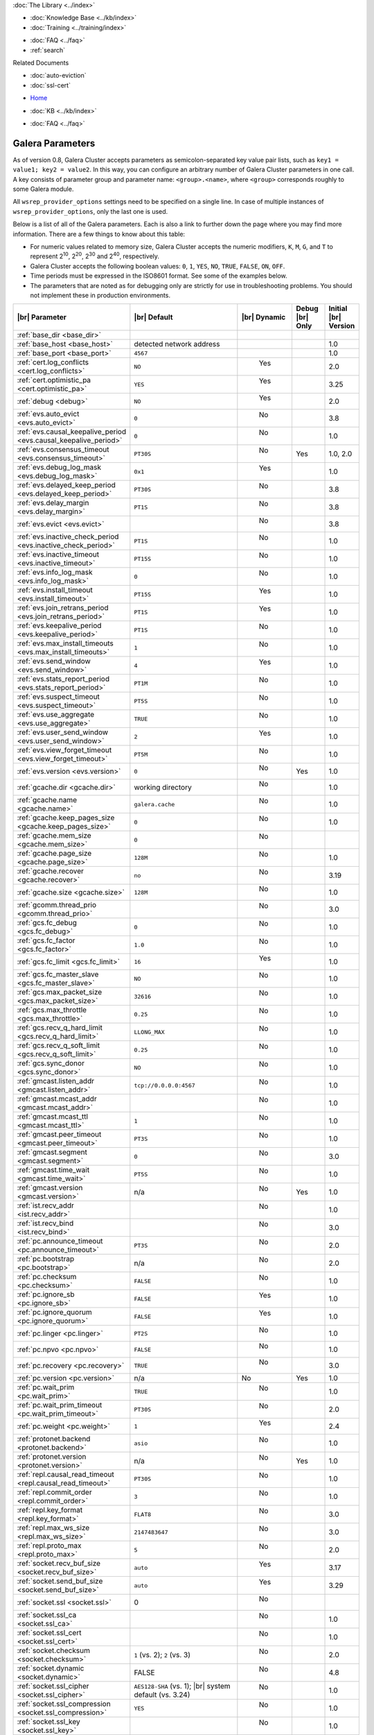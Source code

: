 .. meta::
   :title: Galera Cluster Parameters
   :description:
   :language: en-US
   :keywords: galera cluster, galera parameters, options
   :copyright: Codership Oy, 2014 - 2021. All Rights Reserved.

.. container:: left-margin

   .. container:: left-margin-top

      :doc:`The Library <../index>`

   .. container:: left-margin-content

      .. cssclass:: here

         - :doc:`Documentation <./index>`

      - :doc:`Knowledge Base <../kb/index>`
      - :doc:`Training <../training/index>`

      .. cssclass:: sub-links

         - :doc:`Training Courses <../training/courses/index>`
         - :doc:`Tutorial Articles <../training/tutorials/index>`
         - :doc:`Training Videos <../training/videos/index>`

      - :doc:`FAQ <../faq>`
      - :ref:`search`

      Related Documents

      - :doc:`auto-eviction`
      - :doc:`ssl-cert`

.. container:: top-links

   - `Home <https://galeracluster.com>`_

   .. cssclass:: here

      - :doc:`Docs <./index>`

   - :doc:`KB <../kb/index>`

   .. cssclass:: nav-wider

      - :doc:`Training <../training/index>`

   - :doc:`FAQ <../faq>`


.. cssclass:: library-document
.. _`galera-parameters`:

==================
Galera Parameters
==================

As of version 0.8, Galera Cluster accepts parameters as semicolon-separated key value pair lists, such as ``key1 = value1; key2 = value2``.  In this way, you can configure an arbitrary number of Galera Cluster parameters in one call. A key consists of parameter group and parameter name: ``<group>.<name>``, where ``<group>`` corresponds roughly to some Galera module.

All ``wsrep_provider_options`` settings need to be specified on a single line. In case of multiple instances of ``wsrep_provider_options``, only the last one is used.

.. only:: html

          .. image:: ../images/support.jpg
             :target: https://galeracluster.com/support/#galera-cluster-support-subscription
             :width: 740

   .. only:: latex

          .. image:: ../images/support.jpg
		  :target: https://galeracluster.com/support/#galera-cluster-support-subscription


Below is a list of all of the Galera parameters.  Each is also a link to further down the page where you may find more information.  There are a few things to know about this table:

- For numeric values related to memory size, Galera Cluster accepts the numeric modifiers, ``K``, ``M``, ``G``, and ``T`` to represent |210|, |220|, |230| and |240|, respectively.

- Galera Cluster accepts the following boolean values: ``0``, ``1``, ``YES``, ``NO``, ``TRUE``, ``FALSE``, ``ON``, ``OFF``.

- Time periods must be expressed in the ISO8601 format. See some of the examples below.

- The parameters that are noted as for debugging only are strictly for use in troubleshooting problems. You should not implement these in production environments.

.. |210| replace:: 2\ :sup:`10`\
.. |220| replace:: 2\ :sup:`20`\
.. |230| replace:: 2\ :sup:`30`\
.. |240| replace:: 2\ :sup:`40`\

.. csv-table::
   :class: doc-options
   :header: "|br| Parameter", "|br| Default", "|br| Dynamic", "Debug |br| Only", "Initial |br| Version"
   :widths: 30, 40, 10, 10, 10

   ":ref:`base_dir <base_dir>`", "", "", "", ""
   ":ref:`base_host <base_host>`", "detected network address", "", "", "1.0"
   ":ref:`base_port <base_port>`", "``4567``", "", "", "1.0"
   ":ref:`cert.log_conflicts <cert.log_conflicts>`", "``NO``", "  Yes", "", "2.0"
   ":ref:`cert.optimistic_pa <cert.optimistic_pa>`", "``YES``", "  Yes", "", "3.25"
   ":ref:`debug <debug>`", "``NO``", "  Yes", "", "2.0"
   ":ref:`evs.auto_evict <evs.auto_evict>`", "``0``", "   No", "", "3.8"
   ":ref:`evs.causal_keepalive_period <evs.causal_keepalive_period>`", "``0``", "   No", "", "1.0"
   ":ref:`evs.consensus_timeout <evs.consensus_timeout>`", "``PT30S``", "   No", "Yes", "1.0, 2.0"
   ":ref:`evs.debug_log_mask <evs.debug_log_mask>`", "``0x1``", "  Yes", "", "1.0"
   ":ref:`evs.delayed_keep_period <evs.delayed_keep_period>`", "``PT30S``", "   No", "", "3.8"
   ":ref:`evs.delay_margin <evs.delay_margin>`", "``PT1S``", "   No", "", "3.8"
   ":ref:`evs.evict <evs.evict>`", "", "   No", "", "3.8"
   ":ref:`evs.inactive_check_period <evs.inactive_check_period>`", "``PT1S``", "   No", "", "1.0"
   ":ref:`evs.inactive_timeout <evs.inactive_timeout>`", "``PT15S``", "   No", "", "1.0"
   ":ref:`evs.info_log_mask <evs.info_log_mask>`", "``0``", "   No", "", "1.0"
   ":ref:`evs.install_timeout <evs.install_timeout>`", "``PT15S``", "  Yes", "", "1.0"
   ":ref:`evs.join_retrans_period <evs.join_retrans_period>`", "``PT1S``", "  Yes", "", "1.0"
   ":ref:`evs.keepalive_period <evs.keepalive_period>`", "``PT1S``", "  No", "", "1.0"
   ":ref:`evs.max_install_timeouts <evs.max_install_timeouts>`", "``1``", "  No", "", "1.0"
   ":ref:`evs.send_window <evs.send_window>`", "``4``", "  Yes", "", "1.0"
   ":ref:`evs.stats_report_period <evs.stats_report_period>`", "``PT1M``", "  No", "", "1.0"
   ":ref:`evs.suspect_timeout <evs.suspect_timeout>`", "``PT5S``", "  No", "", "1.0"
   ":ref:`evs.use_aggregate <evs.use_aggregate>`", "``TRUE``", "  No", "", "1.0"
   ":ref:`evs.user_send_window <evs.user_send_window>`", "``2``", "  Yes", "", "1.0"
   ":ref:`evs.view_forget_timeout <evs.view_forget_timeout>`", "``PT5M``", "  No", "", "1.0"
   ":ref:`evs.version <evs.version>`", "``0``", "  No", "Yes", "1.0"
   ":ref:`gcache.dir <gcache.dir>`", "working directory", "  No", "", "1.0"
   ":ref:`gcache.name <gcache.name>`", "``galera.cache``", "  No", "", "1.0"
   ":ref:`gcache.keep_pages_size <gcache.keep_pages_size>`", "``0``", "  No", "", "1.0"
   ":ref:`gcache.mem_size <gcache.mem_size>`", "``0``", "  No", "", ""
   ":ref:`gcache.page_size <gcache.page_size>`", "``128M``", "  No", "", "1.0"
   ":ref:`gcache.recover <gcache.recover>`", "``no``", "  No", "", "3.19"
   ":ref:`gcache.size <gcache.size>`", "``128M``", "  No", "", "1.0"
   ":ref:`gcomm.thread_prio <gcomm.thread_prio>`", "", "  No", "", "3.0"
   ":ref:`gcs.fc_debug <gcs.fc_debug>`", "``0``", "  No", "", "1.0"
   ":ref:`gcs.fc_factor <gcs.fc_factor>`", "``1.0``", "  No", "", "1.0"
   ":ref:`gcs.fc_limit <gcs.fc_limit>`", "``16``", "  Yes", "", "1.0"
   ":ref:`gcs.fc_master_slave <gcs.fc_master_slave>`", "``NO``", "  No", "", "1.0"
   ":ref:`gcs.max_packet_size <gcs.max_packet_size>`", "``32616``", "  No", "", "1.0"
   ":ref:`gcs.max_throttle <gcs.max_throttle>`", "``0.25``", "  No", "", "1.0"
   ":ref:`gcs.recv_q_hard_limit <gcs.recv_q_hard_limit>`", "``LLONG_MAX``", "  No", "", "1.0"
   ":ref:`gcs.recv_q_soft_limit <gcs.recv_q_soft_limit>`", "``0.25``", "  No", "", "1.0"
   ":ref:`gcs.sync_donor <gcs.sync_donor>`", "``NO``", "  No", "", "1.0"
   ":ref:`gmcast.listen_addr <gmcast.listen_addr>`", "``tcp://0.0.0.0:4567``", "  No", "", "1.0"
   ":ref:`gmcast.mcast_addr <gmcast.mcast_addr>`", "", "  No", "", "1.0"
   ":ref:`gmcast.mcast_ttl <gmcast.mcast_ttl>`", "``1``", "  No", "", "1.0"
   ":ref:`gmcast.peer_timeout <gmcast.peer_timeout>`", "``PT3S``", "  No", "", "1.0"
   ":ref:`gmcast.segment <gmcast.segment>`", "``0``", "  No", "", "3.0"
   ":ref:`gmcast.time_wait <gmcast.time_wait>`", "``PT5S``", "  No", "", "1.0"
   ":ref:`gmcast.version <gmcast.version>`", "n/a", "  No", "Yes", "1.0"
   ":ref:`ist.recv_addr <ist.recv_addr>`", "", "  No", "", "1.0"
   ":ref:`ist.recv_bind <ist.recv_bind>`", "", "  No", "", "3.0"
   ":ref:`pc.announce_timeout <pc.announce_timeout>`", "``PT3S``", "  No", "", "2.0"
   ":ref:`pc.bootstrap <pc.bootstrap>`", "n/a", "  No", "", "2.0"
   ":ref:`pc.checksum <pc.checksum>`", "``FALSE``", "  No", "", "1.0"
   ":ref:`pc.ignore_sb <pc.ignore_sb>`", "``FALSE``", "  Yes", "", "1.0"
   ":ref:`pc.ignore_quorum <pc.ignore_quorum>`", "``FALSE``", "  Yes", "", "1.0"
   ":ref:`pc.linger <pc.linger>`", "``PT2S``", "  No", "", "1.0"
   ":ref:`pc.npvo <pc.npvo>`", "``FALSE``", "  No", "", "1.0"
   ":ref:`pc.recovery <pc.recovery>`", "``TRUE``", "  No", "", "3.0"
   ":ref:`pc.version <pc.version>`", "n/a", "No", "Yes", "1.0"
   ":ref:`pc.wait_prim <pc.wait_prim>`", "``TRUE``", "  No", "", "1.0"
   ":ref:`pc.wait_prim_timeout <pc.wait_prim_timeout>`", "``PT30S``", "  No", "", "2.0"
   ":ref:`pc.weight <pc.weight>`", "``1``", "  Yes", "", "2.4"
   ":ref:`protonet.backend <protonet.backend>`", "``asio``", "  No", "", "1.0"
   ":ref:`protonet.version <protonet.version>`", "n/a", "  No", "Yes", "1.0"
   ":ref:`repl.causal_read_timeout <repl.causal_read_timeout>`", "``PT30S``", "  No", "", "1.0"
   ":ref:`repl.commit_order <repl.commit_order>`", "``3``", "  No", "", "1.0"
   ":ref:`repl.key_format <repl.key_format>`", "``FLAT8``", "  No", "", "3.0"
   ":ref:`repl.max_ws_size <repl.max_ws_size>`", "``2147483647``", "  No", "", "3.0"
   ":ref:`repl.proto_max <repl.proto_max>`", "``5``", "  No", "", "2.0"
   ":ref:`socket.recv_buf_size <socket.recv_buf_size>`", "``auto``", "  Yes", "", "3.17"
   ":ref:`socket.send_buf_size <socket.send_buf_size>`", "``auto``", "  Yes", "", "3.29"
   ":ref:`socket.ssl <socket.ssl>`", "0", "  No", "", ""
   ":ref:`socket.ssl_ca <socket.ssl_ca>`", "", "  No", "", "1.0"
   ":ref:`socket.ssl_cert <socket.ssl_cert>`", "", "  No", "", "1.0"
   ":ref:`socket.checksum <socket.checksum>`", "``1`` (vs. 2); ``2`` (vs. 3)", "  No", "", "2.0"
   ":ref:`socket.dynamic <socket.dynamic>`", "FALSE", "  No", "", "4.8"   
   ":ref:`socket.ssl_cipher <socket.ssl_cipher>`", "``AES128-SHA`` (vs. 1); |br| system default (vs. 3.24)", "  No", "", "1.0"
   ":ref:`socket.ssl_compression <socket.ssl_compression>`", "``YES``", "  No", "", "1.0"
   ":ref:`socket.ssl_key <socket.ssl_key>`", "", "  No", "", "1.0"
   ":ref:`socket.ssl_password_file <socket.ssl_password_file>`", "", "  No", "", "1.0"
   ":ref:`socket.ssl_reload <socket.ssl_reload>`", "", "  No", "", "4.8"
   ":ref:`wsrep_ignore_apply_errors <wsrep_ignore_apply_errors>`", "``7``", "Yes", "", "1.0"


.. _`base_dir`:
.. rst-class:: section-heading
.. rubric:: ``base_dir``

.. index::
   pair: wsrep Provider Options; base_dir

Specifies the data directory.


.. _`base_host`:
.. rst-class:: section-heading
.. rubric:: ``base_host``

.. index::
   pair: wsrep Provider Options; base_host

Global variable for internal use.

.. csv-table::
   :class: doc-options

   "Default Value", "detected network address"
   "Dynamic", ""
   "Initial Version", "???"

.. warning:: Since this is for internal use only, don't manually set the ``base_host`` variable.


.. _`base_port`:
.. rst-class:: section-heading
.. rubric:: ``base_port``

.. index::
   pair: wsrep Provider Options; base_port

Global variable for internal use.

.. csv-table::
   :class: doc-options

   "Default Value", "``4567``"
   "Dynamic", ""
   "Initial Version", "???"

.. warning:: Since this is for internal use only, don't manually set the ``base_port`` variable.


.. _`cert.log_conflicts`:
.. rst-class:: section-heading
.. rubric:: ``cert.log_conflicts``

.. index::
   pair: wsrep Provider Options; cert.log_conflicts

Log details of certification failures.

.. csv-table::
   :class: doc-options

   "Default Value", "``NO``"
   "Dynamic", "Yes"
   "Initial Version", "2.0"

The excerpt below is an example of how this Galera parameter might look in the configuration file:

.. code-block:: ini

   wsrep_provider_options="cert.log_conflicts=NO"


.. _`cert.optimistic_pa`:
.. rst-class:: section-heading
.. rubric:: ``cert.optimistic_pa``

.. index::
   pair: wsrep Provider Options; cert.optimistic_pa

Controls parallel applying of slave actions. When enabled allows full range
of parallelization as determined by certification algorithm. When disabled
limits parallel applying window to not exceed that seen on master. In other
words, the action starts applying no sooner than all actions it has seen
on the master are committed.

.. csv-table::
   :class: doc-options

   "Default Value", "``YES``"
   "Dynamic", "Yes"
   "Initial Version", "3.25"

.. code-block:: ini

   wsrep_provider_options="cert.optimistic_pa=NO"


.. _`debug`:
.. rst-class:: section-heading
.. rubric:: ``debug``

.. index::
   pair: wsrep Provider Options; debug

Enable debugging.

.. csv-table::
   :class: doc-options

   "Default Value", "``NO``"
   "Dynamic", "Yes"
   "Initial Version", "2.0"

.. code-block:: ini

   wsrep_provider_options="debug=NO"


.. _`evs.auto_evict`:
.. rst-class:: section-heading
.. rubric:: ``evs.auto_evict``

.. index::
   pair: wsrep Provider Options; evs.auto_evict

Defines how many entries the node allows for given a delayed node before it triggers the Auto Eviction protocol.

.. csv-table::
   :class: doc-options

   "Default Value", "``0``"
   "Dynamic", "No"
   "Initial Version", "3.8"

Each cluster node monitors the group communication response times from all other nodes.  When the cluster registers delayed response from a given node, it adds an entry for that node to its delayed list.  If the majority of the cluster nodes show the node as delayed, the node is permanently evicted from the cluster.

This parameter determines how many entries a given node can receive before it triggers Auto Eviction.

When this parameter is set to ``0``, it disables the Auto Eviction protocol for this node.  Even when you disable Auto Eviction, though; the node continues to monitor response times from the cluster.

The excerpt below is an example of how this Galera parameter might look in the configuration file:

.. code-block:: ini

   wsrep_provider_options="evs.auto_evict=5"

For more information on the Auto Eviction process, see :doc:`auto-eviction`.


.. _`evs.causal_keepalive_period`:
.. rst-class:: section-heading
.. rubric:: ``evs.causal_keepalive_period``

.. index::
   pair: wsrep Provider Options; evs.causal_keepalive_period

For developer use only. Defaults to ``evs.keepalive_period``.

.. csv-table::
   :class: doc-options

   "Default Value", ""
   "Dynamic", "No"
   "Initial Version", "1.0"


.. _`evs.consensus_timeout`:
.. rst-class:: section-heading
.. rubric:: ``evs.consensus_timeout``

.. index::
   pair: wsrep Provider Options; evs.consensus_timeout

Timeout on reaching the consensus about cluster membership.

.. csv-table::
   :class: doc-options

   "Default Value", "``PT30S``"
   "Dynamic", "No"
   "Initial Version", "1.0"
   "Deprecated", "2.0"

This variable is mostly used for troubleshooting purposes and should not be implemented in a production environment.

The excerpt below is an example of how this Galera parameter might look in the configuration file:

.. code-block:: ini

   wsrep_provider_options="evs.consensus_timeout=PT30S"

.. note:: This feature has been **deprecated**. It is succeeded by :ref:`evs.install_timeout <evs.install_timeout>`.


.. _`evs.debug_log_mask`:
.. rst-class:: section-heading
.. rubric:: ``evs.debug_log_mask``

.. index::
   pair: wsrep Provider Options; evs.debug_log_mask

Control EVS debug logging, only effective when ``wsrep_debug`` is in use.

.. csv-table::
   :class: doc-options

   "Default Value", "``0x1``"
   "Dynamic", "Yes"
   "Initial Version", "1.0"

The excerpt below is an example of how this Galera parameter might look in the configuration file:

.. code-block:: ini

   wsrep_provider_options="evs.debug_log_mask=0x1"


.. _`evs.delayed_keep_period`:
.. rst-class:: section-heading
.. rubric:: ``evs.delayed_keep_period``

.. index::
   pair: wsrep Provider Options; evs.delayed_keep_period

Defines how long this node requires a delayed node to remain responsive before it removes an entry from the delayed list.

.. csv-table::
   :class: doc-options

   "Default Value", "``PT30S``"
   "Dynamic", "No"
   "Initial Version", "3.8"

Each cluster node monitors the group communication response times from all other nodes.  When the cluster registered delayed responses from a given node, it adds an entry for that node to its delayed list.  Nodes that remain on the delayed list can trigger Auto Eviction, which removes them permanently from the cluster.

This parameter determines how long a node on the delayed list must remain responsive before it removes one entry. The number of entries on the delayed list and how long it takes before the node removes all entries depends on how long the delayed node was unresponsive.

The excerpt below is an example of how this Galera parameter might look in the configuration file:

.. code-block:: ini

   wsrep_provider_options="evs.delayed_keep_period=PT45S"

For more information on the delayed list and the Auto Eviction process, see :doc:`auto-eviction`.


.. _`evs.delay_margin`:
.. rst-class:: section-heading
.. rubric:: ``evs.delay_margin``

.. index::
   pair: wsrep Provider Options; evs.delay_margin

Defines how long the node allows response times to deviate before adding an entry to the delayed list.

.. csv-table::
   :class: doc-options

   "Default Value", "PT1S"
   "Dynamic", "No"
   "Initial Version", "3.8"

Each cluster node monitors group communication response times from all other nodes.  When the cluster registers a delayed response from a given node, it adds an entry for that node to its delayed list.  Delayed nodes can trigger Auto Eviction, which removes them permanently from the cluster.

This parameter determines how long a delay can run before the node adds an entry to the delayed list.  You must set this parameter to a value higher than the round-trip delay time (RTT) between the nodes.

The excerpt below is an example of how this Galera parameter might look in the configuration file:

.. code-block:: ini

   wsrep_provider_options="evs.delay_margin=PT5S"

For more information on the delayed list and the Auto Eviction process, see :doc:`auto-eviction`.


.. _`evs.evict`:
.. rst-class:: section-heading
.. rubric:: ``evs.evict``

.. index::
   pair: wsrep Provider Options; evs.evict

If set to the gcomm UUID of some node, that node will be evicted from the cluster.  Setting this parameter to an empty string causes the eviction list to be cleared on the node where it is set.

.. csv-table::
   :class: doc-options

   "Default Value", ""
   "Dynamic", "No"
   "Initial Version", "3.8"

For more information on the eviction and Auto Eviction process, see :doc:`auto-eviction`.


.. _`evs.inactive_check_period`:
.. rst-class:: section-heading
.. rubric:: ``evs.inactive_check_period``

.. index::
   pair: wsrep Provider Options; evs.inactive_check_period

Defines how often you want the node to check for peer inactivity.

.. csv-table::
   :class: doc-options

   "Default Value", "``PT1S``"
   "Dynamic", "No"
   "Initial Version", "1.0"

Each cluster node monitors group communication response times from all other nodes.  When the cluster registers a delayed response from a given node, it adds an entry for that node to its delayed list, which can lead to the delayed node's eviction from the cluster.

This parameter determines how often you want the node to check for delays in the group communication responses from other cluster nodes.

The excerpt below is an example of how this Galera parameter might look in the configuration file:

.. code-block:: ini

   wsrep_provider_options="evs.inactive_check_period=PT1S"


.. _`evs.inactive_timeout`:
.. rst-class:: section-heading
.. rubric:: ``evs.inactive_timeout``

.. index::
   pair: wsrep Provider Options; evs.inactive_timeout

Defines a hard limit on node inactivity.

.. csv-table::
   :class: doc-options

   "Default Value", "``PT15S``"
   "Dynamic", "No"
   "Initial Version", "1.0"

Hard limit on the inactivity period, after which the node is pronounced dead.

Each cluster node monitors group communication response times from all other nodes.  When the cluster registers a delayed response from a given node, it add an entry for that node to its delayed list, which can lead tot he delayed node's eviction from the cluster.

The excerpt below is an example of how this Galera parameter might look in the configuration file:

.. code-block:: ini

   wsrep_provider_options="evs.inactive_timeout=PT15S"

This parameter sets a hard limit for node inactivity.  If a delayed node remains unresponsive for longer than this period, the node pronounces the delayed node as dead.


.. _`evs.info_log_mask`:
.. rst-class:: section-heading
.. rubric:: ``evs.info_log_mask``

.. index::
   pair: wsrep Provider Options; evs.info_log_mask

Defines additional logging options for the EVS Protocol.

.. csv-table::
   :class: doc-options

   "Default Value", "``0``"
   "Dynamic", "No"
   "Initial Version", "1.0"

The EVS Protocol monitors group communication response times and controls the node eviction and auto eviction processes.  This parameter allows you to enable additional logging options, through a bitmask value.

- ``0x1`` Provides extra view change info.
- ``0x2`` Provides extra state change info
- ``0x4`` Provides statistics
- ``0x8`` Provides profiling (only in builds with profiling enabled)

The excerpt below is an example of how this Galera parameter might look in the configuration file:

.. code-block:: ini

   wsrep_provider_options="evs.info_log_mask=0x4"


.. _`evs.install_timeout`:
.. rst-class:: section-heading
.. rubric:: ``evs.install_timeout``

.. index::
   pair: wsrep Provider Options; evs.install_timeout

Defines the timeout for install message acknowledgments.

.. csv-table::
   :class: doc-options

   "Default Value", "``PT15S``"
   "Dynamic", "Yes"
   "Initial Version", "1.0"

Each cluster node monitors group communication response times from all other nodes, checking whether they are responsive or delayed.  This parameter determines how long you want the node to wait on install message acknowledgments.

The excerpt below is an example of how this Galera parameter might look in the configuration file:

.. code-block:: ini

   wsrep_provider_options="evs.install_timeout=PT15S"

.. note:: This parameter replaces :ref:`evs.consensus_timeout <evs.consensus_timeout>`.


.. _`evs.join_retrans_period`:
.. rst-class:: section-heading
.. rubric:: ``evs.join_retrans_period``

.. index::
   pair: wsrep Provider Options; evs.join_retrans_period

Defines how often the node retransmits EVS join messages when forming cluster membership.

.. csv-table::
   :class: doc-options

   "Default Value", "``PT1S``"
   "Dynamic", "Yes"
   "Initial Version", "1.0"

The excerpt below is an example of how this Galera parameter might look in the configuration file:

.. code-block:: ini

   wsrep_provider_options="evs.join_retrans_period=PT1S"


.. _`evs.keepalive_period`:
.. rst-class:: section-heading
.. rubric:: ``evs.keepalive_period``

.. index::
   pair: wsrep Provider Options; evs.keepalive_period

Defines how often the node emits keepalive signals.

.. csv-table::
   :class: doc-options

   "Default Value", "``PT1S``"
   "Dynamic", "No"
   "Initial Version", "1.0"

Each cluster node monitors group communication response times from all other nodes.  When there is no traffic going out for the cluster to monitor, nodes emit keepalive signals so that other nodes have something to measure.  This parameter determines how often the node emits a keepalive signal, absent any other traffic.

The excerpt below is an example of how this Galera parameter might look in the configuration file:

.. code-block:: ini

   wsrep_provider_options="evs.keepalive_period=PT1S"


.. _`evs.max_install_timeouts`:
.. rst-class:: section-heading
.. rubric:: ``evs.max_install_timeouts``

.. index::
   pair: wsrep Provider Options; evs.max_install_timeouts

Defines the number of membership install rounds to try before giving up.

.. csv-table::
   :class: doc-options

   "Default Value", "``1``"
   "Dynamic", "No"
   "Initial Version", "1.0"

This parameter determines the maximum number of times that the node tries for a membership install acknowledgment, before it stops trying.  The total number of rounds it tries is this value plus 2.

The excerpt below is an example of how this Galera parameter might look in the configuration file:

.. code-block:: ini

   wsrep_provider_options="evs.max_install_timeouts=1"


.. _`evs.send_window`:
.. rst-class:: section-heading
.. rubric:: ``evs.send_window``

.. index::
   pair: wsrep Provider Options; evs.send_window

Defines the maximum number of packets at a time in replication.

.. csv-table::
   :class: doc-options

   "Default Value", "``4``"
   "Dynamic", "Yes"
   "Initial Version", "1.0"

This parameter determines the maximum number of packets the node uses at a time in replication.  For clusters implemented over :abbr:`WAN (Wide Area Network)`, you can set this value considerably higher, (for example, 512), than for clusters implemented over :abbr:`LAN (Local Area Network)`.

You must use a value that is greater than :ref:`evs.user_send_window <evs.user_send_window>`.  The recommended value is double :ref:`evs.user_send_window <evs.user_send_window>`.

The excerpt below is an example of how this Galera parameter might look in the configuration file:

.. code-block:: ini

   wsrep_provider_options="evs.send_window=4"


.. _`evs.stats_report_period`:
.. rst-class:: section-heading
.. rubric:: ``evs.stats_report_period``

.. index::
   pair: wsrep Provider Options; evs.stats_report_period

Control period of EVS statistics reporting. The node is pronounced dead.

.. csv-table::
   :class: doc-options

   "Default Value", "``PT1M``"
   "Dynamic", "No"
   "Initial Version", "1.0"

The excerpt below is an example of how this Galera parameter might look in the configuration file:

.. code-block:: ini

   wsrep_provider_options="evs.stats_report_period=PT1M"


.. _`evs.suspect_timeout`:
.. rst-class:: section-heading
.. rubric:: ``evs.suspect_timeout``

.. index::
   pair: wsrep Provider Options; evs.suspect_timeout

Defines the inactivity period after which a node is *suspected* as dead.

.. csv-table::
   :class: doc-options

   "Default Value", "``PT5S``"
   "Dynamic", "No"
   "Initial Version", "1.0"

Each node in the cluster monitors group communications from all other nodes in the cluster.  This parameter determines the period of inactivity before the node suspects another of being dead.  If all nodes agree on that, the cluster drops the inactive node.

The excerpt below is an example of how this Galera parameter might look in the configuration file:

.. code-block:: ini

   wsrep_provider_options="evs.suspect_timeout=PT5S"


.. _`evs.use_aggregate`:
.. rst-class:: section-heading
.. rubric:: ``evs.use_aggregate``

.. index::
   pair: wsrep Provider Options; evs.use_aggregate

Defines whether the node aggregates small packets into one when possible.

.. csv-table::
   :class: doc-options

   "Default Value", "``TRUE``"
   "Dynamic", "No"
   "Initial Version", "1.0"

The excerpt below is an example of how this Galera parameter might look in the configuration file:

.. code-block:: ini

   wsrep_provider_options="evs.use_aggregate=TRUE"


.. _`evs.user_send_window`:
.. rst-class:: section-heading
.. rubric:: ``evs.user_send_window``

.. index::
   pair: Parameters; evs.user_send_window

Defines the maximum number of data packets at a time in replication.

.. csv-table::
   :class: doc-options

   "Default Value", "``2``"
   "Dynamic", "Yes"
   "Initial Version", "1.0"

This parameter determines the maximum number of data packets the node uses at a time in replication.  For clusters implemented over :abbr:`WAN (Wide Area Network)`, you can set this to a value considerably higher than cluster implementations over :abbr:`LAN (Local Area Network)`, (for example, 512).

You must use a value that is smaller than :ref:`evs.send_window<evs.send_window>`.  The recommended value is half :ref:`evs.send_window<evs.send_window>`.

The excerpt below is an example of how this Galera parameter might look in the configuration file:

.. code-block:: ini

   wsrep_provider_options="evs.user_send_window=2"

For more information, see :ref:`evs.send_window <evs.send_window>`.


.. _`evs.view_forget_timeout`:
.. rst-class:: section-heading
.. rubric:: ``evs.view_forget_timeout``

.. index::
   pair: wsrep Provider Options; evs.view_forget_timeout

Defines how long the node saves past views from the view history.

.. csv-table::
   :class: doc-options

   "Default Value", "``PT5M``"
   "Dynamic", "No"
   "Initial Version", "1.0"

Each node maintains a history of past views.  This parameter determines how long you want the node to save past views before dropping them from the table.

The excerpt below is an example of how this Galera parameter might look in the configuration file:

.. code-block:: ini

   wsrep_provider_options="evs.view_forget_timeout=PT5M"


.. _`evs.version`:
.. rst-class:: section-heading
.. rubric:: ``evs.version``

.. index::
   pair: wsrep Provider Options; evs.version

Defines the EVS Protocol version.

.. csv-table::
   :class: doc-options

   "Default Value", "``0`` (up to Galera Cluster version 3.9) | ``1`` (as of Galera Cluster version 4.0)"
   "Dynamic", "No"
   "Initial Version", "1.0"

This parameter determines which version of the EVS Protocol the node uses.  In order to ensure backwards compatibility, the parameter defaults to ``0`` on Galera Cluster versions prior to 3.9.  Certain EVS Protocol features, such as Auto Eviction, require you to upgrade to more recent versions. As of Galera Cluster version 4.0, the parameter defaults to ``1``.

The excerpt below is an example of how this Galera parameter might look in the configuration file:

.. code-block:: ini

   wsrep_provider_options="evs.version=1"

For more information on the procedure to upgrade from one version to another, see :ref:`Upgrading the EVS Protocol <upgrade-evs>`.


.. _`gcache.dir`:
.. rst-class:: section-heading
.. rubric:: ``gcache.dir``

.. index::
   pair: wsrep Provider Options; gcache.dir

Defines the directory where the write-set cache places its files.

.. csv-table::
   :class: doc-options

   "Default Value", "``/path/to/working_dir``"
   "Dynamic", "No"
   "Initial Version", "1.0"

When nodes receive state transfers they cannot process incoming write-sets until they finish updating their state.  Under certain methods, the node that sends the state transfer is similarly blocked.  To prevent the database from falling further behind, GCache saves the incoming write-sets on memory mapped files to disk.

This parameter determines where you want the node to save these files for write-set caching.  By default, GCache uses the working directory for the database server.

The excerpt below is an example of how this Galera parameter might look in the configuration file:

.. code-block:: ini

   wsrep_provider_options="gcache.dir=/usr/share/galera"


.. _`gcache.keep_pages_size`:
.. rst-class:: section-heading
.. rubric:: ``gcache.keep_pages_size``

.. index::
   pair: wsrep Provider Options; gcache.keep_pages_size

Total size of the page storage pages to keep for caching purposes. If only page storage is enabled, one page is always present.

.. csv-table::
   :class: doc-options

   "Default Value", "``0``"
   "Dynamic", "No"
   "Initial Version", "1.0"

The excerpt below is an example of how this Galera parameter might look in the configuration file:

.. code-block:: ini

   wsrep_provider_options="gcache.keep_pages_size=0"


.. _`gcache.mem_size`:
.. rst-class:: section-heading
.. rubric:: ``gcache.mem_size``

.. index::
   pair: wsrep Provider Options; gcache.mem_size

The maximum size of size of the ``malloc()`` store for setups that have spare RAM.

.. csv-table::
   :class: doc-options

   "Default Value", "``0``"
   "Dynamic", "No"


.. _`gcache.name`:
.. rst-class:: section-heading
.. rubric:: ``gcache.name``

.. index::
   pair: wsrep Provider Options; gcache.name

Defines the filename for the write-set cache.

.. csv-table::
   :class: doc-options

   "Default Value", "``galera.cache``"
   "Dynamic", "No"
   "Initial Version", "1.0"

When nodes receive state transfers they cannot process incoming write-sets until they finish updating their state.  Under certain methods, the node that sends the state transfer is similarly blocked.  To prevent the database from falling further behind, GCache saves the incoming write-sets on memory-mapped files to disk.

This parameter determines the name you want the node to use for this ring buffer storage file.

The excerpt below is an example of how this Galera parameter might look in the configuration file:

.. code-block:: ini

   wsrep_provider_options="gcache.name=galera.cache"


.. _`gcache.page_size`:
.. rst-class:: section-heading
.. rubric:: ``gcache.page_size``

.. index::
   pair: wsrep Provider Options; gcache.page_size

Size of the page files in page storage. The limit on overall page storage is the size of the disk.  Pages are prefixed by ``gcache.page``.

.. csv-table::
   :class: doc-options

   "Default Value", "``128M``"
   "Dynamic", "No"
   "Initial Version", "1.0"

The excerpt below is an example of how this Galera parameter might look in the configuration file:

.. code-block:: ini

   wsrep_provider_options="gcache.page_size=128M"


.. _`gcache.recover`:
.. rst-class:: section-heading
.. rubric:: ``gcache.recover``

.. index::
   pair: wsrep Provider Options; gcache.recover

Determines whether gcache recovery takes place on node startup. If gcache could be recovered successfully, the node can then provide IST to other joining nodes, which is useful when the whole cluster is being restarted.

.. csv-table::
   :class: doc-options

   "Default Value", "``no``"
   "Dynamic", "No"
   "Initial Version", "3.19"

The excerpt below is an example of how this Galera parameter might look in the configuration file:

.. code-block:: ini

   wsrep_provider_options="gcache.recover=yes"


.. _`gcache.size`:
.. rst-class:: section-heading
.. rubric:: ``gcache.size``

.. index::
   pair: wsrep Provider Options; gcache.size

Defines the disk space you want to node to use in caching write-sets.

.. csv-table::
   :class: doc-options

   "Default Value", "``128M``"
   "Dynamic", "No"
   "Initial Version", "1.0"

When nodes receive state transfers they cannot process incoming write-sets until they finish updating their state.  Under certain methods, the node that sends the state transfer is similarly blocked.  To prevent the database from falling further behind, GCache saves the incoming write-sets on memory-mapped files to disk.

This parameter defines the amount of disk space you want to allocate for the present ring buffer storage.  The node allocates this space when it starts the database server.

The excerpt below is an example of how this Galera parameter might look in the configuration file:

.. code-block:: ini

   wsrep_provider_options="gcache.size=128M"

For more information on customizing the write-set cache, see the :doc:`Best Practice Articles <../kb/index>`.


.. _`gcomm.thread_prio`:
.. rst-class:: section-heading
.. rubric:: ``gcomm.thread_prio``

.. index::
   pair: wsrep Provider Options; gcomm.thread_prio

Defines the policy and priority for the gcomm thread.

.. csv-table::
   :class: doc-options

   "Default Value", ""
   "Dynamic", "No"
   "Initial Version", "3.0"

Using this option, you can raise the priority of the gcomm thread to a higher level than it normally uses.  You may find this useful in situations where Galera Cluster threads do not receive sufficient CPU time, due to competition with other MySQL threads.  In these cases, when the thread scheduler for the operating system does not run the Galera threads frequently enough, timeouts may occur, causing the node to drop from the cluster.

The format for this option is: ``<policy>:<priority>``.  The priority value is an integer.  The policy value supports the following options:

- ``other`` Designates the default time-sharing scheduling in Linux.  They can run until they are blocked by an I/O request or preempted by higher priorities or superior scheduling designations.

- ``fifo`` Designates first-in out scheduling.  These threads always immediately preempt any currently running other, batch or idle threads.  They can run until they are either blocked by an I/O request or preempted by a FIFO thread of a higher priority.

- ``rr`` Designates round-robin scheduling.  These threads always preempt any currently running other, batch or idle threads.  The scheduler allows these threads to run for a fixed period of a time.  If the thread is still running when this time period is exceeded, they are stopped and moved to the end of the list, allowing another round-robin thread of the same priority to run in their place.  They can otherwise continue to run until they are blocked by an I/O request or are preempted by threads of a higher priority.

The excerpt below is an example of how this Galera parameter might look in the configuration file:

.. code-block:: ini

   wsrep_provider_options="gcomm.thread_prio=rr:2"


.. _`gcs.fc_debug`:
.. rst-class:: section-heading
.. rubric:: ``gcs.fc_debug``

.. index::
   pair: wsrep Provider Options; gcs.fc_debug

Post debug statistics about replication flow every this number of writesets.

.. csv-table::
   :class: doc-options

   "Default Value", "``0``"
   "Dynamic", "No"
   "Initial Version", "1.0"

The excerpt below is an example of how this Galera parameter might look in the configuration file:

.. code-block:: ini

   wsrep_provider_options="gcs.fc_debug=0"


.. _`gcs.fc_factor`:
.. rst-class:: section-heading
.. rubric:: ``gcs.fc_factor``

.. index::
   pair: wsrep Provider Options; gcs.fc_factor

Resume replication after recv queue drops below this fraction of ``gcs.fc_limit``.

.. csv-table::
   :class: doc-options

   "Default Value", "``0.5``"
   "Dynamic", "Yes"
   "Initial Version", "1.0"

The excerpt below is an example of how this Galera parameter might look in the configuration file:

.. code-block:: ini

   wsrep_provider_options="gcs.fc_factor=0.5"


.. _`gcs.fc_limit`:
.. rst-class:: section-heading
.. rubric:: ``gcs.fc_limit``

.. index::
   pair: wsrep Provider Options; gcs.fc_limit

Pause replication if recv queue exceeds this number of  writesets. For master-slave setups this number can be increased considerably.

.. csv-table::
   :class: doc-options

   "Default Value", "``16``"
   "Dynamic", "Yes"
   "Initial Version", "1.0"

The excerpt below is an example of how this Galera parameter might look in the configuration file:

.. code-block:: ini

   wsrep_provider_options="gcs.fc_limit=16"


.. _`gcs.fc_master_slave`:
.. rst-class:: section-heading
.. rubric:: ``gcs.fc_master_slave``

.. index::
   pair: wsrep Provider Options; gcs.fc_master_slave

Defines whether there is more than one source of replication. 

As the number of nodes in the cluster grows, the larger the calculated ``gcs.fc_limit`` gets. At the same time, the number of writes from the nodes increases.

When this parameter value is set to NO (multi-master), the ``gcs.fc_limit`` parameter is dynamically modified to give more margin for each node to be a bit further behind applying writes.

The ``gcs.fc_limit`` parameter is modified by the square root of the cluster size, that is, in a four-node cluster it is two times higher than the base value. This is done to compensate for the increasing replication rate noise.


.. csv-table::
   :class: doc-options

   "Default Value", "``NO``"
   "Dynamic", "No"
   "Initial Version", "1.0"

The excerpt below is an example of how this Galera parameter might look in the configuration file:

.. code-block:: ini

   wsrep_provider_options="gcs.fc_master_slave=NO"


.. _`gcs.max_packet_size`:
.. rst-class:: section-heading
.. rubric:: ``gcs.max_packet_size``

.. index::
   pair: wsrep Provider Options; gcs.max_packet_size

All writesets exceeding that size will be fragmented.

.. csv-table::
   :class: doc-options

   "Default Value", "``32616``"
   "Dynamic", "No"
   "Initial Version", "1.0"

The excerpt below is an example of how this Galera parameter might look in the configuration file:

.. code-block:: ini

   wsrep_provider_options="gcs.max_packet_size=32616"


.. _`gcs.max_throttle`:
.. rst-class:: section-heading
.. rubric:: ``gcs.max_throttle``

.. index::
   pair: wsrep Provider Options; gcs.max_throttle

How much to throttle replication rate during state transfer (to avoid running out of memory). Set the value to 0.0 if stopping replication is acceptable for completing state transfer.

.. csv-table::
   :class: doc-options

   "Default Value", "``0.25``"
   "Dynamic", "No"
   "Initial Version", "1.0"

The excerpt below is an example of how this Galera parameter might look in the configuration file:

.. code-block:: ini

   wsrep_provider_options="gcs.max_throttle=0.25"


.. _`gcs.recv_q_hard_limit`:
.. rst-class:: section-heading
.. rubric:: ``gcs.recv_q_hard_limit``

.. index::
   pair: wsrep Provider Options; gcs.recv_q_hard_limit

Maximum allowed size of recv queue. This should normally be half of (RAM + swap). If this limit is exceeded, Galera Cluster will abort the server.

.. csv-table::
   :class: doc-options

   "Default Value", "``LLONG_MAX``"
   "Dynamic", "No"
   "Initial Version", "1.0"

The excerpt below is an example of how this Galera parameter might look in the configuration file:

.. code-block:: ini

   wsrep_provider_options="gcs.recv_q_hard_limit=LLONG_MAX"


.. _`gcs.recv_q_soft_limit`:
.. rst-class:: section-heading
.. rubric:: ``gcs.recv_q_soft_limit``

.. index::
   pair: wsrep Provider Options; gcs.recv_q_soft_limit

The fraction of :ref:`gcs.recv_q_hard_limit <gcs.recv_q_hard_limit>` after which replication rate will be throttled.

.. csv-table::
   :class: doc-options

   "Default Value", "``0.25``"
   "Dynamic", "No"
   "Initial Version", "1.0"

The degree of throttling is a linear function of recv queue size and goes from 1.0 (``full rate``)
at :ref:`gcs.recv_q_soft_limit <gcs.recv_q_soft_limit>` to :ref:`gcs.max_throttle <gcs.max_throttle>` at :ref:`gcs.recv_q_hard_limit <gcs.recv_q_hard_limit>` Note that ``full rate``, as estimated between 0 and :ref:`gcs.recv_q_soft_limit <gcs.recv_q_soft_limit>` is a very imprecise estimate of a regular replication rate.

The excerpt below is an example of how this Galera parameter might look in the configuration file:

.. code-block:: ini

   wsrep_provider_options="gcs.recv_q_soft_limit=0.25"


.. _`gcs.sync_donor`:
.. rst-class:: section-heading
.. rubric:: ``gcs.sync_donor``

.. index::
   pair: wsrep Provider Options; gcs.sync_donor

Should the rest of the cluster keep in sync with the donor? ``YES`` means that if the donor is blocked by state transfer, the whole cluster is blocked with it.

.. csv-table::
   :class: doc-options

   "Default Value", "``NO``"
   "Dynamic", "No"
   "Initial Version", "1.0"

If you choose to use value ``YES``, it is theoretically possible that the :term:`Donor Node` cannot keep up with the rest of the cluster due to the extra load from the SST. If the node lags behind, it may send flow control messages stalling the whole cluster. However, you can monitor this using the :ref:`wsrep_flow_control_paused <wsrep_flow_control_paused>` status variable.

The excerpt below is an example of how this Galera parameter might look in the configuration file:

.. code-block:: ini

   wsrep_provider_options="gcs.sync_donor=NO"


.. _`gmcast.listen_addr`:
.. rst-class:: section-heading
.. rubric:: ``gmcast.listen_addr``

.. index::
   pair: wsrep Provider Options; gmcast.listen_addr

Address at which *Galera Cluster* listens to connections from other nodes. By default the port to listen at is taken from the connection address. This setting can be used to overwrite that.

.. csv-table::
   :class: doc-options

   "Default Value", "``tcp://0.0.0.0:4567``"
   "Dynamic", "No"
   "Initial Version", "1.0"

The excerpt below is an example of how this Galera parameter might look in the configuration file:

.. code-block:: ini

   wsrep_provider_options="gmcast.listen_addr=tcp://0.0.0.0:4567"


.. _`gmcast.mcast_addr`:
.. rst-class:: section-heading
.. rubric:: ``gmcast.mcast_addr``

.. index::
   pair: wsrep Provider Options; gmcast.mcast_addr

If set, UDP multicast will be used for replication, for example:

.. csv-table::
   :class: doc-options

   "Default Value", ""
   "Dynamic", "No"
   "Initial Version", "1.0"

The value must be the same on all nodes.

If you are planning to build a large cluster, we recommend using UDP.

The excerpt below is an example of how this Galera parameter might look in the configuration file:

.. code-block:: ini

    wsrep_provider_options="gmcast.mcast_addr=239.192.0.11"


.. _`gmcast.mcast_ttl`:
.. rst-class:: section-heading
.. rubric:: ``gmcast.mcast_ttl``

.. index::
   pair: wsrep Provider Options; gmcast.mcast_ttl

Time to live value for multicast packets.

.. csv-table::
   :class: doc-options

   "Default Value", "``1``"
   "Dynamic", "No"
   "Initial Version", "1.0"

The excerpt below is an example of how this Galera parameter might look in the configuration file:

.. code-block:: ini

   wsrep_provider_options="gmcast.mcast_ttl=1"


.. _`gmcast.peer_timeout`:
.. rst-class:: section-heading
.. rubric:: ``gmcast.peer_timeout``

.. index::
   pair: wsrep Provider Options; gmcast.peer_timeout

Connection timeout to initiate message relaying.

.. csv-table::
   :class: doc-options

   "Default Value", "``PT3S``"
   "Dynamic", "No"
   "Initial Version", "1.0"

The excerpt below is an example of how this Galera parameter might look in the configuration file:

.. code-block:: ini

   wsrep_provider_options="gmcast.peer_timeout=PT3S"


.. _`gmcast.segment`:
.. rst-class:: section-heading
.. rubric:: ``gmcast.segment``

.. index::
   pair: wsrep Provider Options; gmcast.segment

Define which network segment this node is in. Optimisations on communication are performed to minimise the amount of traffic between network segments including writeset relaying and IST and SST donor selection.  The :ref:`gmcast.segment <gmcast.segment>` value is an integer from ``0`` to ``255``. By default all nodes are placed in the same segment (``0``).

.. csv-table::
   :class: doc-options

   "Default Value", "``0``"
   "Dynamic", "No"
   "Initial Version", "3.0"

The excerpt below is an example of how this Galera parameter might look in the configuration file:

.. code-block:: ini

   wsrep_provider_options="gmcast.segment=0"


.. _`gmcast.time_wait`:
.. rst-class:: section-heading
.. rubric:: ``gmcast.time_wait``

.. index::
   pair: wsrep Provider Options; gmcast.time_wait

Time to wait until allowing peer declared outside of stable view to reconnect.

.. csv-table::
   :class: doc-options

   "Default Value", "``PT5S``"
   "Dynamic", "No"
   "Initial Version", "1.0"

The excerpt below is an example of how this Galera parameter might look in the configuration file:

.. code-block:: ini

   wsrep_provider_options="gmcast.time_wait=PT5S"


.. _`gmcast.version`:
.. rst-class:: section-heading
.. rubric:: ``gmcast.version``

.. index::
   pair: wsrep Provider Options; gmcast.version

This status variable is used to check which gmcast protocol version is used.

.. csv-table::
   :class: doc-options

   "Default Value", ""
   "Dynamic", "No"
   "Initial Version", "1.0"

This variable is mostly used for troubleshooting purposes and should not be implemented in a production environment.


.. _`ist.recv_addr`:
.. rst-class:: section-heading
.. rubric:: ``ist.recv_addr``

.. index::
   pair: wsrep Provider Options; ist.recv_addr

Address to listen on for Incremental State Transfer. By default this is the ``<address>:<port+1>`` from :ref:`wsrep_node_address <wsrep_node_address>`.

.. csv-table::
   :class: doc-options

   "Default Value", ""
   "Dynamic", "No"
   "Initial Version", "2.0"

The excerpt below is an example of how this Galera parameter might look in the configuration file:

.. code-block:: ini

   wsrep_provider_options="ist.recv_addr=192.168.1.1"


.. _`ist.recv_bind`:
.. rst-class:: section-heading
.. rubric:: ``ist.recv_bind``

.. index::
   pair: wsrep Provider Options; ist.recv_bind

Defines the address that the node binds on for receiving an :term:`Incremental State Transfer`.

.. csv-table::
   :class: doc-options

   "Default Value", ""
   "Dynamic", "No"
   "Initial Version", "3.16"

This option defines the address to which the node will bind in order to receive Incremental State Transfers.  When this option is not set, it takes its value from :ref:`ist.recv_addr <ist.recv_addr>` or, in the event that that is also not set, from :ref:`wsrep_node_address <wsrep_node_address>`.  You may find it useful when the node runs behind a NAT or in similar cases where the public and private addresses differ.

The excerpt below is an example of how this Galera parameter might look in the configuration file:

.. code-block:: ini

   wsrep_provider_options="ist.recv_bind=192.168.1.1"


.. _`pc.recovery`:
.. rst-class:: section-heading
.. rubric:: ``pc.recovery``

.. index::
   pair: wsrep Provider Options; pc.recovery
.. index::
   single: gvwstate.dat

When set to ``TRUE``, the node stores the Primary Component state to disk, in the ``gvwstate.dat`` file.  The Primary Component can then recover automatically when all nodes that were part of the last saved state reestablish communications with each other.

.. csv-table::
   :class: doc-options

   "Default Value", "``TRUE``"
   "Dynamic", "No"
   "Initial Version", "3.0"

This allows for:

- Automatic recovery from full cluster crashes, such as in the case of a data center power outage.

- Graceful full cluster restarts without the need for explicitly bootstrapping a new Primary Component.

The excerpt below is an example of how this Galera parameter might look in the configuration file:

.. code-block:: ini

   wsrep_provider_options="pc.recovery=TRUE"

.. note:: In the event that the wsrep position differs between nodes, recovery also requires a full State Snapshot Transfer.


.. _`pc.bootstrap`:
.. rst-class:: section-heading
.. rubric:: ``pc.bootstrap``

.. index::
   pair: wsrep Provider Options; pc.bootstrap

If you set this value to ``TRUE`` is a signal to turn a ``NON-PRIMARY`` component into ``PRIMARY``.

.. csv-table::
   :class: doc-options

   "Default Value", ""
   "Dynamic", "Yes"
   "Initial Version", "2.0"

The excerpt below is an example of how this Galera parameter might look in the configuration file:

.. code-block:: ini

   wsrep_provider_options="pc.bootstrap=TRUE"


.. _`pc.announce_timeout`:
.. rst-class:: section-heading
.. rubric:: ``pc.announce_timeout``

.. index::
   pair: wsrep Provider Options; pc.announce_timeout

Cluster joining announcements are sent every :math:`\frac{1}{2}` second for this period of time or less if the other nodes are discovered.

.. csv-table::
   :class: doc-options

   "Default Value", "``PT3S``"
   "Dynamic", "No"
   "Initial Version", "2.0"

The excerpt below is an example of how this Galera parameter might look in the configuration file:

.. code-block:: ini

   wsrep_provider_options="pc.announce_timeout=PT3S"


.. _`pc.checksum`:
.. rst-class:: section-heading
.. rubric:: ``pc.checksum``

.. index::
   pair: wsrep Provider Options; pc.checksum

Checksum replicated messages.

.. csv-table::
   :class: doc-options

   "Default Value", "``FALSE``"
   "Dynamic", "No"
   "Initial Version", "1.0"

The excerpt below is an example of how this Galera parameter might look in the configuration file:

.. code-block:: ini

   wsrep_provider_options="pc.checksum=TRUE"


.. _`pc.ignore_sb`:
.. rst-class:: section-heading
.. rubric:: ``pc.ignore_sb``

.. index::
   pair: wsrep Provider Options; pc.ignore_sb

Should we allow nodes to process updates even in the case of :term:`Split Brain`? This is a dangerous setting in multi-master setup, but should simplify things in master-slave cluster (especially if only 2 nodes are used).

.. csv-table::
   :class: doc-options

   "Default Value", "``FALSE``"
   "Dynamic", "Yes"
   "Initial Version", "1.0"

The excerpt below is an example of how this Galera parameter might look in the configuration file:

.. code-block:: ini

   wsrep_provider_options="pc.ignore_sb=FALSE"


.. _`pc.ignore_quorum`:
.. rst-class:: section-heading
.. rubric:: ``pc.ignore_quorum``

.. index::
   pair: wsrep Provider Options; pc.ignore_quorum

Completely ignore :term:`Quorum` calculations. For example if the master splits from several slaves it still remains operational. Use with extreme caution even in master-slave setups, as slaves will not automatically reconnect to master in this case.

.. csv-table::
   :class: doc-options

   "Default Value", "``FALSE``"
   "Dynamic", "Yes"
   "Initial Version", "1.0"

The excerpt below is an example of how this Galera parameter might look in the configuration file:

.. code-block:: ini

   wsrep_provider_options="pc.ignore_quorum=FALSE"


.. _`pc.linger`:
.. rst-class:: section-heading
.. rubric:: ``pc.linger``

.. index::
   pair: wsrep Provider Options; pc.linger

The period for which the PC protocol waits for the EVS termination.

.. csv-table::
   :class: doc-options

   "Default Value", "``PT2S``"
   "Dynamic", "No"
   "Initial Version", "1.0"

The excerpt below is an example of how this Galera parameter might look in the configuration file:

.. code-block:: ini

   wsrep_provider_options="pc.linger=PT2S"


.. _`pc.npvo`:
.. rst-class:: section-heading
.. rubric:: ``pc.npvo``

.. index::
   pair: Parameters; pc.npvo

If set to ``TRUE``, the more recent primary component overrides older ones in the case of conflicting primaries.

.. csv-table::
   :class: doc-options

   "Default Value", "``FALSE``"
   "Dynamic", "No"
   "Initial Version", "1.0"

The excerpt below is an example of how this Galera parameter might look in the configuration file:

.. code-block:: ini

   wsrep_provider_options="pc.npvo=FALSE"


.. _`pc.wait_prim`:
.. rst-class:: section-heading
.. rubric:: ``pc.wait_prim``

.. index::
   pair: wsrep Provider Options; pc.wait_prim

If set to ``TRUE``, the node waits for the :ref:`pc.wait_prim_timeout <pc.wait_prim_timeout>` time period. Useful to bring up a non-primary component and make it primary with :ref:`pc.bootstrap <pc.bootstrap>`.

.. csv-table::
   :class: doc-options

   "Default Value", "``TRUE``"
   "Dynamic", "No"
   "Initial Version", "1.0"

The excerpt below is an example of how this Galera parameter might look in the configuration file:

.. code-block:: ini

   wsrep_provider_options="pc.wait_prim=FALSE"


.. _`pc.wait_prim_timeout`:
.. rst-class:: section-heading
.. rubric:: ``pc.wait_prim_timeout``

.. index::
   pair: wsrep Provider Options; pc.wait_prim_timeout

The period of time to wait for a primary component.

.. csv-table::
   :class: doc-options

   "Default Value", "``PT30S``"
   "Dynamic", "No"
   "Initial Version", "2.0"

The excerpt below is an example of how this Galera parameter might look in the configuration file:

.. code-block:: ini

   wsrep_provider_options="pc.wait_prim_timeout=PT30S"


.. _`pc.weight`:
.. rst-class:: section-heading
.. rubric:: ``pc.weight``

.. index::
   pair: wsrep Provider Options; pc.weight

As of version 2.4. Node weight for quorum calculation.

.. csv-table::
   :class: doc-options

   "Default Value", "``1``"
   "Dynamic", "Yes"
   "Initial Version", "2.4"

The excerpt below is an example of how this Galera parameter might look in the configuration file:

.. code-block:: ini

   wsrep_provider_options="pc.weight=1"


.. _`pc.version`:
.. rst-class:: section-heading
.. rubric:: ``pc.version``

.. index::
   pair: wsrep Provider Options; pc.version

This status variable is used to check which pc protocol version is used.

.. csv-table::
   :class: doc-options

   "Default Value", ""
   "Dynamic", "No"
   "Initial Version", "1.0"

This variable is mostly used for troubleshooting purposes and should not be implemented in a production environment.


.. _`protonet.backend`:
.. rst-class:: section-heading
.. rubric:: ``protonet.backend``

.. index::
   pair: wsrep Provider Options; protonet.backend

Which transport backend to use. Currently only ASIO is supported.

.. csv-table::
   :class: doc-options

   "Default Value", "``asio``"
   "Dynamic", "No"
   "Initial Version", "1.0"

The excerpt below is an example of how this Galera parameter might look in the configuration file:

.. code-block:: ini

   wsrep_provider_options="protonet.backend=asio"


.. _`protonet.version`:
.. rst-class:: section-heading
.. rubric:: ``protonet.version``

.. index::
   pair: wsrep Provider Options; protonet.version

This status variable is used to check which transport backend protocol version is used.

.. csv-table::
   :class: doc-options

   "Default Value", ""
   "Dynamic", "No"
   "Initial Version", "1.0"

This variable is mostly used for troubleshooting purposes and should not be implemented in a production environment.


.. _`repl.commit_order`:
.. rst-class:: section-heading
.. rubric:: ``repl.commit_order``

.. index::
   pair: wsrep Provider Options; repl.commit_order

Whether to allow Out-Of-Order committing (improves parallel applying performance).

.. csv-table::
   :class: doc-options

   "Default Value", "``3``"
   "Dynamic", "No"
   "Initial Version", "1.0"

Possible settings:

- ``0`` or ``BYPASS`` All commit order monitoring is switched off (useful for measuring performance penalty).

- ``1`` or ``OOOC`` Allows out of order committing for all transactions.

- ``2`` or ``LOCAL_OOOC``  Allows out of order committing only for local transactions.

- ``3`` or ``NO_OOOC`` No out of order committing is allowed (strict total order committing)

The excerpt below is an example of how this Galera parameter might look in the configuration file:

.. code-block:: ini

   wsrep_provider_options="repl.commit_order=2"


.. _`repl.causal_read_timeout`:
.. rst-class:: section-heading
.. rubric:: ``repl.causal_read_timeout``

.. index::
   pair: wsrep Provider Options; repl.causal_read_timeout

Sometimes causal reads need to timeout.

.. csv-table::
   :class: doc-options

   "Default Value", "``PT30S``"
   "Dynamic", "No"
   "Initial Version", "1.0"

The excerpt below is an example of how this Galera parameter might look in the configuration file:

.. code-block:: ini

   wsrep_provider_options="repl.causal_read_timeout=PT30S"


.. _`repl.key_format`:
.. rst-class:: section-heading
.. rubric:: ``repl.key_format``

.. index::
   pair: wsrep Provider Options; repl.key_format

The hash size to use for key formats (in bytes). An ``A`` suffix annotates the version.

.. csv-table::
   :class: doc-options

   "Default Value", "``FLAT8``"
   "Dynamic", "No"
   "Initial Version", "3.0"

Possible settings:

- ``FLAT8``
- ``FLAT8A``
- ``FLAT16``
- ``FLAT16A``

The excerpt below is an example of how this Galera parameter might look in the configuration file:

.. code-block:: ini

   wsrep_provider_options="repl.key_format=FLAT8"


.. _`repl.max_ws_size`:
.. rst-class:: section-heading
.. rubric:: ``repl.max_ws_size``

.. index::
   pair: wsrep Provider Options; repl.max_ws_size

The maximum size of a write-set in bytes. This is limited to 2G.

.. csv-table::
   :class: doc-options

   "Default Value", "``2147483647``"
   "Dynamic", "No"
   "Initial Version", "3.0"

The excerpt below is an example of how this Galera parameter might look in the configuration file:

.. code-block:: ini

   wsrep_provider_options="repl.max_ws_size=2147483647"


.. _`repl.proto_max`:
.. rst-class:: section-heading
.. rubric:: ``repl.proto_max``

.. index::
   pair: wsrep Provider Options; repl.proto_max

The maximum protocol version in replication. Changes to this parameter will only take effect after a provider restart.

.. csv-table::
   :class: doc-options

   "Default Value", "``5``"
   "Dynamic", "No"
   "Initial Version", "2.0"

The excerpt below is an example of how this Galera parameter might look in the configuration file:

.. code-block:: ini

   wsrep_provider_options="repl.proto_max=5"


.. _`socket.recv_buf_size`:
.. rst-class:: section-heading
.. rubric:: ``socket.recv_buf_size``

.. index::
   pair: wsrep Provider Options;  socket.recv_buf_size

The size of the receive buffer that used on the network sockets between nodes. Galera passes the value to the kernel via the ``SO_RCVBUF`` socket option. The value is either numeric value in bytes or ``auto`` which allows the kernel to autotune the receive buffer. The default was changed from ``212992`` to ``auto`` in 3.29.

.. csv-table::
   :class: doc-options

   "Default Value", "``auto``"
   "Dynamic", "No"
   "Initial Version", "3.17"

The excerpt below is an example of how this Galera parameter might look in the configuration file:

.. code-block:: ini

   wsrep_provider_options="socket.recv_buf_size=212992"

.. _`socket.send_buf_size`:
.. rst-class:: section-heading
.. rubric:: ``socket.send_buf_size``

.. index::
   pair: wsrep Provider Options;  socket.send_buf_size

The size of the send buffer that used on the network sockets between nodes. Galera passes the value to the kernel via the ``SO_SNDBUF`` socket option. The value is either numeric value in bytes or ``auto`` which allows the kernel to autotune the send buffer.

.. csv-table::
   :class: doc-options

   "Default Value", "``auto``"
   "Dynamic", "No"
   "Initial Version", "3.29"

The excerpt below is an example of how this Galera parameter might look in the configuration file:

.. code-block:: ini

   wsrep_provider_options="socket.send_buf_size=212992"


.. _`socket.ssl`:
.. rst-class:: section-heading
.. rubric:: ``socket.ssl``

.. index::
   pair: wsrep Provider Options; socket.ssl

Explicitly enables TLS usage by the wsrep provider.

.. csv-table::
   :class: doc-options

   "Default Value", "``No``"
   "Dynamic", "No"


.. _`socket.ssl_ca`:
.. rst-class:: section-heading
.. rubric:: ``socket.ssl_ca``

.. index::
   pair: wsrep Provider Options; socket.ssl_ca

Defines the path to the SSL Certificate Authority (CA) file.

.. csv-table::
   :class: doc-options

   "Default Value", ""
   "Dynamic", "No"
   "Initial Version", "1.0"

The node uses the CA file to verify the signature on the certificate.  You can use either an absolute path or one relative to the working directory.  The file must use PEM format.

The excerpt below is an example of how this Galera parameter might look in the configuration file:

.. code-block:: ini

   wsrep_provider_options='socket.ssl_ca=/path/to/ca-cert.pem'

For more information on generating :abbr:`SSL (Secure Socket Layer)` certificate files for your cluster, see :doc:`ssl-cert`.


.. _`socket.ssl_cert`:
.. rst-class:: section-heading
.. rubric:: ``socket.ssl_cert``

.. index::
   pair: wsrep Provider Options; socket.ssl_cert

Defines the path to the :abbr:`SSL (Secure Socket Layer)` certificate.

.. csv-table::
   :class: doc-options

   "Default Value", ""
   "Dynamic", "No"
   "Initial Version", "1.0"

The node uses the certificate as a self-signed public key in encrypting replication traffic over :abbr:`SSL (Secure Socket Layer)`.  You can use either an absolute path or one relative to the working directory.  The file must use PEM format.

The excerpt below is an example of how this Galera parameter might look in the configuration file:

.. code-block:: ini

   wsrep_provider_options="socket.ssl_cert=/path/to/server-cert.pem"

For more information on generating :abbr:`SSL (Secure Socket Layer)` certificate files for your cluster, see :doc:`ssl-cert`.


.. _`socket.checksum`:
.. rst-class:: section-heading
.. rubric:: ``socket.checksum``

.. index::
   pair: wsrep Provider Options; socket.checksum

Checksum to use on socket layer.

.. csv-table::
   :class: doc-options

   "Default Value", "``1`` (before vs. 3), ``2``"
   "Dynamic", "No"
   "Initial Version", "2.0"

Possible Values;

- ``0`` - disable checksum
- ``1`` - CRC32
- ``2`` - CRC-32C (optimized and potentially HW-accelerated on Intel CPUs)

The excerpt below is an example of how this Galera parameter might look in the configuration file:

.. code-block:: ini

   wsrep_provider_options="socket.checksum=2"


.. _`socket.dynamic`:
.. rst-class:: section-heading
.. rubric:: ``socket.dynamic``

.. index::
   pair: wsrep Provider Options; socket.dynamic

Enable connection engine to accept both SSL and TCP connections.   

.. csv-table::
   :class: doc-options

   "Default Value", "false"
   "Dynamic", "No"
   "Initial Version", "4.8"

By enabling this parameter, it should be possible for Galera to communicate with both SSL and TCP connections.
If SSL is enabled it will try to establish/accept SSL connection first and than fallback to TCP connection if
necessary.

The excerpt below is an example of how this Galera parameter might look in the configuration file:

.. code-block:: ini

   wsrep_provider_options="socket.dynamic=true"


.. _`socket.ssl_cipher`:
.. rst-class:: section-heading
.. rubric:: ``socket.ssl_cipher``

.. index::
   pair: wsrep Provider Options; socket.ssl_cipher

Symmetric cipher to use. By default SSL library implementation default cipher is used.

.. csv-table::
   :class: doc-options

   "Default Value", "``AES128-SHA`` (before vs. 3.24), ``system default``"
   "Dynamic", "No"
   "Initial Version", "1.0"

The excerpt below is an example of how this Galera parameter might look in the configuration file:

.. code-block:: ini

   wsrep_provider_options="socket.ssl_cipher=AES128-SHA256"


.. _`socket.ssl_compression`:
.. rst-class:: section-heading
.. rubric:: ``socket.ssl_compression``

.. index::
   pair: wsrep Provider Options; socket.ssl_compression

Whether to enable compression on SSL connections.

.. csv-table::
   :class: doc-options

   "Default Value", "``YES``"
   "Dynamic", "No"
   "Initial Version", "1.0"

The excerpt below is an example of how this Galera parameter might look in the configuration file:

.. code-block:: ini

   wsrep_provider_options="socket.ssl_compression=YES"


.. _`socket.ssl_key`:
.. rst-class:: section-heading
.. rubric:: ``socket.ssl_key``

.. index::
   pair: wsrep Provider Options; socket.ssl_key

Defines the path to the :abbr:`SSL (Secure Socket Layer)` certificate key.

.. csv-table::
   :class: doc-options

   "Default Value", ""
   "Dynamic", "No"
   "Initial Version", "1.0"

The node uses the certificate key a self-signed private key in encrypting replication traffic over  :abbr:`SSL (Secure Socket Layer)`.  You can use either an absolute path or one relative to the working directory.  The file must use PEM format.

The excerpt below is an example of how this Galera parameter might look in the configuration file:

.. code-block:: ini

   wsrep_provider_options="socket.ssl_key=/path/to/server-key.pem"

For more information on generating :abbr:`SSL (Secure Socket Layer)` certificate files for your cluster, see :doc:`ssl-cert`.


.. _`socket.ssl_password_file`:
.. rst-class:: section-heading
.. rubric:: ``socket.ssl_password_file``

.. index::
   pair: wsrep Provider Options; socket.ssl_password_file

Defines a password file for use in :abbr:`SSL (Secure Socket Layer)` connections.

.. csv-table::
   :class: doc-options

   "Default Value", ""
   "Dynamic", "No"
   "Initial Version", "1.0"

In the event that you have your SSL key file encrypted, the node uses the SSL password file to decrypt the key file.

The excerpt below is an example of how this Galera parameter might look in the configuration file:

.. code-block:: ini

   wsrep_provider_options="socket.ssl_password_file=/path/to/password-file"


.. _`socket.ssl_reload`:
.. rst-class:: section-heading
.. rubric:: ``socket.ssl_reload``

.. index::
   pair: wsrep Provider Options; socket.ssl_reload

Reinitialize SSL context.

.. csv-table::
   :class: doc-options

   "Default Value", ""
   "Dynamic", "Yes"
   "Initial Version", "4.8"

Parameter used to dynamically reinitialize the Galera SSL context.  This is most useful if you need to 
replace a certificate that is about to expire without restarting the server. You need to change the 
certificate and key files at the relevant paths defined by SSL variables.

The excerpt below is an example of how this Galera parameter can be triggered from running database:

.. code-block:: ini

   SET GLOBAL wsrep_provider_options = 'socket.ssl_reload=1';


.. _`wsrep_ignore_apply_errors`:
.. rst-class:: section-heading
.. rubric:: ``wsrep_ignore_apply_errors``

.. index::
   pair: Parameters; wsrep_ignore_apply_errors

A bitmask defining whether errors are ignored, or reported back to the provider

- 0: No errors are skipped.
- 1: Ignore some DDL errors (DROP DATABASE, DROP TABLE, DROP INDEX, ALTER TABLE).
- 2: Skip DML errors (Only ignores DELETE errors).
- 4: Ignore all DDL errors.

For example, if you want to ignore some DDL errors (option 1) and skip DML errors (option 2), you would calculate 1+2=3, and use ``--wsrep-wsrep_ignore_apply_errors=3``.

.. csv-table::
   :class: doc-options

   "Command-line Format", "``--wsrep-wsrep_ignore_apply_errors``"
   "System Variable", "``wsrep_ignore_apply_errors``"
   "Variable Scope", "Global"
   "Dynamic Variable", "Yes"
   "Data Type", "Numeric"
   "Default Value", "``7`` "
   "Range", "``0`` to ``7``"
   "MariaDB Version", "Version 10.4.2"



.. _`Setting Galera Parameters in MySQL`:

-------------------------------------
 Setting Galera Parameters in MySQL
-------------------------------------

.. index::
   pair: wsrep Provider Options; Setting
.. index::
   pair: wsrep Provider Options; Checking

You can set *Galera Cluster* parameters in the ``my.cnf`` configuration file as follows:

.. code-block:: ini

   wsrep_provider_options="gcs.fc_limit=256;gcs.fc_factor=0.9"

This is useful in master-slave setups.

You can set Galera Cluster parameters through a MySQL client with the following query:

.. code-block:: mysql

	SET GLOBAL wsrep_provider_options="evs.send_window=16";

This query  only changes the :ref:`evs.send_window <evs.send_window>` value.

To check which parameters are used in Galera Cluster, enter the following query:

.. code-block:: mysql

	SHOW VARIABLES LIKE 'wsrep_provider_options';


.. container:: bottom-links

   Related Documents

   - :doc:`auto-eviction`
   - :doc:`ssl-cert`


.. |br| raw:: html

   <br />

.. |---|   unicode:: U+2014 .. EM DASH
   :trim:
